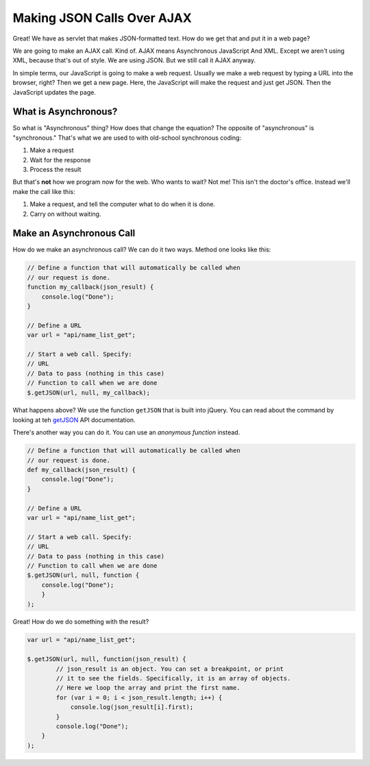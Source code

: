 .. _make-json-calls:

Making JSON Calls Over AJAX
===========================

Great! We have as servlet that makes JSON-formatted text. How do we get that
and put it in a web page?

We are going to make an AJAX call. Kind of.
AJAX means Asynchronous JavaScript And XML. Except we aren't using XML, because
that's out of style. We are using JSON. But we still call it AJAX anyway.

In simple terms, our JavaScript is going to make a web request. Usually we
make a web request by typing a URL into the browser, right? Then we get a
new page. Here, the JavaScript will make the request and just get JSON. Then
the JavaScript updates the page.

What is Asynchronous?
---------------------

So what is "Asynchronous" thing? How does that change the equation?
The opposite of "asynchronous" is "synchronous." That's what we are used to
with old-school synchronous coding:

1. Make a request
2. Wait for the response
3. Process the result

But that's **not** how we program now for the web.
Who wants to wait? Not me! This isn't the doctor's office. Instead we'll make the
call like this:

1. Make a request, and tell the computer what to do when it is done.
2. Carry on without waiting.

Make an Asynchronous Call
-------------------------

How do we make an asynchronous call? We can do it two ways.
Method one looks like this:

.. code-block:: javascript

    // Define a function that will automatically be called when
    // our request is done.
    function my_callback(json_result) {
        console.log("Done");
    }

    // Define a URL
    var url = "api/name_list_get";

    // Start a web call. Specify:
    // URL
    // Data to pass (nothing in this case)
    // Function to call when we are done
    $.getJSON(url, null, my_callback);

What happens above? We use the function ``getJSON`` that is built into
jQuery. You can read about the command by looking at teh getJSON_ API
documentation.

.. _getJSON: http://api.jquery.com/jquery.getjson/

There's another way you can do it. You can use an *anonymous function* instead.

.. code-block:: javascript

    // Define a function that will automatically be called when
    // our request is done.
    def my_callback(json_result) {
        console.log("Done");
    }

    // Define a URL
    var url = "api/name_list_get";

    // Start a web call. Specify:
    // URL
    // Data to pass (nothing in this case)
    // Function to call when we are done
    $.getJSON(url, null, function {
        console.log("Done");
        }
    );

Great! How do we do something with the result?

.. code-block:: javascript

    var url = "api/name_list_get";

    $.getJSON(url, null, function(json_result) {
            // json_result is an object. You can set a breakpoint, or print
            // it to see the fields. Specifically, it is an array of objects.
            // Here we loop the array and print the first name.
            for (var i = 0; i < json_result.length; i++) {
                console.log(json_result[i].first);
            }
            console.log("Done");
        }
    );
